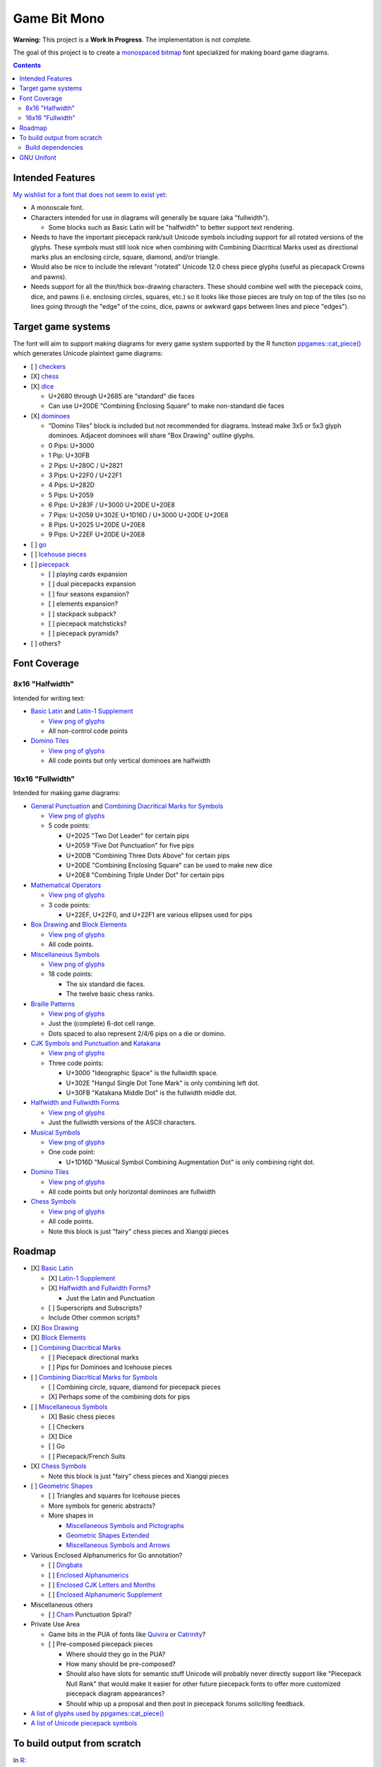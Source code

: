 Game Bit Mono
=============

.. image:: https://www.repostatus.org/badges/latest/wip.svg
   :alt: Project Status: WIP – Initial development is in progress, but there has not yet been a stable, usable release suitable for the public.
   :target: https://www.repostatus.org/#wip

**Warning:** This project is a **Work In Progress**.  The implementation is not complete.

The goal of this project is to create a `monospaced <https://en.wikipedia.org/wiki/Monospaced_font>`_ `bitmap <https://en.wikipedia.org/wiki/Computer_font#BITMAP>`_ font specialized for making board game diagrams.

.. contents::

Intended Features
-----------------

`My wishlist for a font that does not seem to exist yet <http://trevorldavis.com/piecepackr/unicode-piecepack-diagrams.html#piecepack-font-wishlist>`_:  

* A monoscale font.
* Characters intended for use in diagrams will generally be square (aka "fullwidth").

  * Some blocks such as Basic Latin will be "halfwidth" to better support text rendering.

* Needs to have the important piecepack rank/suit Unicode symbols including support for all rotated versions of the glyphs. These symbols must still look nice when combining with Combining Diacritical Marks used as directional marks plus an enclosing circle, square, diamond, and/or triangle. 
* Would also be nice to include the relevant "rotated" Unicode 12.0 chess piece glyphs (useful as piecapack Crowns and pawns).
* Needs support for all the thin/thick box-drawing characters. These should combine well with the piecepack coins, dice, and pawns (i.e. enclosing circles, squares, etc.) so it looks like those pieces are truly on top of the tiles (so no lines going through the "edge" of the coins, dice, pawns or awkward gaps between lines and piece "edges").

Target game systems
-------------------

The font will aim to support making diagrams for every game system supported by the R function `ppgames::cat_piece() <https://trevorldavis.com/R/ppgames/dev/reference/cat_piece.html>`_ which generates Unicode plaintext game diagrams:

* [ ] `checkers <https://en.wikipedia.org/wiki/English_draughts>`_
* [X] `chess <https://en.wikipedia.org/wiki/Chess>`_
* [X] `dice <https://en.wikipedia.org/wiki/Dice>`_

  + U+2680 through U+2685 are "standard" die faces
  + Can use U+20DE "Combining Enclosing Square" to make non-standard die faces

* [X] `dominoes <https://en.wikipedia.org/wiki/Dominoes>`_

  + "Domino Tiles" block is included but not recommended for diagrams.
    Instead make 3x5 or 5x3 glyph dominoes.  
    Adjacent dominoes will share "Box Drawing" outline glyphs.
  + 0 Pips: U+3000
  + 1 Pip:  U+30FB 
  + 2 Pips: U+280C / U+2821 
  + 3 Pips: U+22F0 / U+22F1
  + 4 Pips: U+282D
  + 5 Pips: U+2059
  + 6 Pips: U+283F / U+3000 U+20DE U+20E8
  + 7 Pips: U+2059 U+302E U+1D16D / U+3000 U+20DE U+20E8
  + 8 Pips: U+2025 U+20DE U+20E8
  + 9 Pips: U+22EF U+20DE U+20E8

* [ ] `go <https://en.wikipedia.org/wiki/Go_(game)>`_
* [ ] `Icehouse pieces <https://en.wikipedia.org/wiki/Icehouse_pieces>`_
* [ ] `piecepack <https://www.ludism.org/ppwiki>`_

  + [ ] playing cards expansion
  + [ ] dual piecepacks expansion
  + [ ] four seasons expansion?
  + [ ] elements expansion?
  + [ ] stackpack subpack?
  + [ ] piecepack matchsticks?
  + [ ] piecepack pyramids?

* [ ] others?

Font Coverage
-------------

8x16 "Halfwidth"
~~~~~~~~~~~~~~~~

Intended for writing text:

* `Basic Latin <https://en.wikipedia.org/wiki/Basic_Latin_(Unicode_block)>`_ and `Latin-1 Supplement <https://en.wikipedia.org/wiki/Latin-1_Supplement_(Unicode_block)>`_

  + `View png of glyphs <png/00.png>`__
  + All non-control code points

* `Domino Tiles <https://en.wikipedia.org/wiki/Domino_Tiles>`_

  + `View png of glyphs <png/1F0.png>`__
  + All code points but only vertical dominoes are halfwidth

16x16 "Fullwidth"
~~~~~~~~~~~~~~~~~

Intended for making game diagrams:

* `General Punctuation <https://en.wikipedia.org/wiki/General_Punctuation>`_ and `Combining Diacritical Marks for Symbols <https://en.wikipedia.org/wiki/Combining_Diacritical_Marks_for_Symbols>`_

  + `View png of glyphs <png/20.png>`__
  + 5 code points:

    - U+2025 "Two Dot Leader" for certain pips
    - U+2059 "Five Dot Punctuation" for five pips
    - U+20DB "Combining Three Dots Above" for certain pips
    - U+20DE "Combining Enclosing Square" can be used to make new dice
    - U+20E8 "Combining Triple Under Dot" for certain pips

* `Mathematical Operators <https://en.wikipedia.org/wiki/Mathematical_Operators_(Unicode_block)>`_

  + `View png of glyphs <png/22.png>`__
  + 3 code points:

    - U+22EF, U+22F0, and U+22F1 are various ellipses used for pips

* `Box Drawing <https://en.wikipedia.org/wiki/Box_Drawing_(Unicode_block)>`_ and `Block Elements <https://en.wikipedia.org/wiki/Block_Elements>`_

  + `View png of glyphs <png/25.png>`__
  + All code points.

* `Miscellaneous Symbols <https://en.wikipedia.org/wiki/Miscellaneous_Symbols>`_

  + `View png of glyphs <png/26.png>`__
  + 18 code points:

    - The six standard die faces.
    - The twelve basic chess ranks.

* `Braille Patterns <https://en.wikipedia.org/wiki/Braille_Patterns>`_

  + `View png of glyphs <png/28.png>`_
  + Just the (complete) 6-dot cell range.
  + Dots spaced to also represent 2/4/6 pips on a die or domino.

* `CJK Symbols and Punctuation <https://en.wikipedia.org/wiki/CJK_Symbols_and_Punctuation>`_ and `Katakana <https://en.wikipedia.org/wiki/Katakana>`__

  + `View png of glyphs <png/30.png>`__
  + Three code points:

    - U+3000 "Ideographic Space" is the fullwidth space.
    - U+302E "Hangul Single Dot Tone Mark" is only combining left dot.
    - U+30FB "Katakana Middle Dot" is the fullwidth middle dot.

* `Halfwidth and Fullwidth Forms <https://en.wikipedia.org/wiki/Halfwidth_and_Fullwidth_Forms_(Unicode_block)>`_

  + `View png of glyphs <png/FF.png>`__
  + Just the fullwidth versions of the ASCII characters.

* `Musical Symbols <https://en.wikipedia.org/wiki/Musical_Symbols_(Unicode_block)>`_

  + `View png of glyphs <png/1D1.png>`__
  + One code point:

    - U+1D16D "Musical Symbol Combining Augmentation Dot" is only combining right dot.

* `Domino Tiles <https://en.wikipedia.org/wiki/Domino_Tiles>`_

  + `View png of glyphs <png/1F0.png>`__
  + All code points but only horizontal dominoes are fullwidth

* `Chess Symbols <https://en.wikipedia.org/wiki/Chess_Symbols>`_

  + `View png of glyphs <png/1FA.png>`__
  + All code points.
  + Note this block is just "fairy" chess pieces and Xiangqi pieces

Roadmap
-------

* [X] `Basic Latin <https://en.wikipedia.org/wiki/Basic_Latin_(Unicode_block)>`_

  + [X] `Latin-1 Supplement <https://en.wikipedia.org/wiki/Latin-1_Supplement_(Unicode_block)>`_
  + [X] `Halfwidth and Fullwidth Forms <https://en.wikipedia.org/wiki/Halfwidth_and_Fullwidth_Forms_(Unicode_block)>`_?

    - Just the Latin and Punctuation

  + [ ] Superscripts and Subscripts?
  + Include Other common scripts?

* [X] `Box Drawing <https://en.wikipedia.org/wiki/Box_Drawing_(Unicode_block)>`_
* [X] `Block Elements <https://en.wikipedia.org/wiki/Block_Elements>`_

* [ ] `Combining Diacritical Marks <https://en.wikipedia.org/wiki/Combining_Diacritical_Marks>`_
  
  + [ ] Piecepack directional marks
  + [ ] Pips for Dominoes and Icehouse pieces

* [ ] `Combining Diacritical Marks for Symbols <https://en.wikipedia.org/wiki/Combining_Diacritical_Marks_for_Symbols>`_

  + [ ] Combining circle, square, diamond for piecepack pieces
  + [X] Perhaps some of the combining dots for pips

* [ ] `Miscellaneous Symbols <https://en.wikipedia.org/wiki/Miscellaneous_Symbols>`_

  + [X] Basic chess pieces
  + [ ] Checkers
  + [X] Dice
  + [ ] Go
  + [ ] Piecepack/French Suits
  
* [X] `Chess Symbols <https://en.wikipedia.org/wiki/Chess_Symbols>`_

  + Note this block is just "fairy" chess pieces and Xiangqi pieces

* [ ] `Geometric Shapes <https://en.wikipedia.org/wiki/Geometric_Shapes>`_

  + [ ] Triangles and squares for Icehouse pieces
  + More symbols for generic abstracts?
  + More shapes in

    - `Miscellaneous Symbols and Pictographs <https://en.wikipedia.org/wiki/Miscellaneous_Symbols_and_Pictographs>`_
    - `Geometric Shapes Extended <https://en.wikipedia.org/wiki/Geometric_Shapes_Extended>`_
    - `Miscellaneous Symbols and Arrows <https://en.wikipedia.org/wiki/Miscellaneous_Symbols_and_Arrows>`_

* Various Enclosed Alphanumerics for Go annotation?

  + [ ] `Dingbats <https://en.wikipedia.org/wiki/Dingbat#Unicode>`_
  + [ ] `Enclosed Alphanumerics <https://en.wikipedia.org/wiki/Enclosed_Alphanumerics>`_
  + [ ] `Enclosed CJK Letters and Months <https://en.wikipedia.org/wiki/Enclosed_CJK_Letters_and_Months>`_
  + [ ] `Enclosed Alphanumeric Supplement <https://en.wikipedia.org/wiki/Enclosed_Alphanumeric_Supplement>`_

* Miscellaneous others

  + [ ] `Cham <https://en.wikipedia.org/wiki/Cham_(Unicode_block)>`_ Punctuation Spiral?

* Private Use Area

  + Game bits in the PUA of fonts like `Quivira <http://www.quivira-font.com/>`_ or `Catrinity <http://catrinity-font.de/>`_?
  + [ ] Pre-composed piecepack pieces

    - Where should they go in the PUA?
    - How many should be pre-composed?
    - Should also have slots for semantic stuff Unicode will probably never directly support like "Piecepack Null Rank"
      that would make it easier for other future piecepack fonts to offer more customized piecepack diagram appearances?
    - Should whip up a proposal and then post in piecepack forums soliciting feedback.

* `A list of glyphs used by ppgames::cat_piece() <https://github.com/piecepackr/ppgames/blob/master/raw-data/sysdata.R>`_
* `A list of Unicode piecepack symbols <https://trevorldavis.com/piecepackr/unicode-piecepack-symbols.html>`_


To build output from scratch
----------------------------

In R_::

    targets::tar_make()

Build dependencies
~~~~~~~~~~~~~~~~~~

* `R <https://cran.r-project.org/>`_

  * Within R install R package dependencies::

      install.packages(c("glue", "remotes", "targets"))
      remotes::install_github("trevorld/bittermelon")
      remotes::install_github("trevorld/hexfont")

* `Perl <https://www.perl.org/>`_

  + Install the following modules with tools such as ``cpan``:

    - ``GD``

      + May need to install ``libgd-dev``

* `FontForge <https://fontforge.org/en-US/>`__

GNU Unifont
-----------

* This font is a derivative of `GNU Unifont <http://unifoundry.com/unifont/index.html>`_.
* It uses a subset of glyphs from GNU Unifont.
* See `ChangeLog.rst <ChangeLog.rst>`_ for a list of differences between the glyphs in this font and GNU Unifont.
* It also adapts the bdf/ttf font build chains from GNU Unifont.
